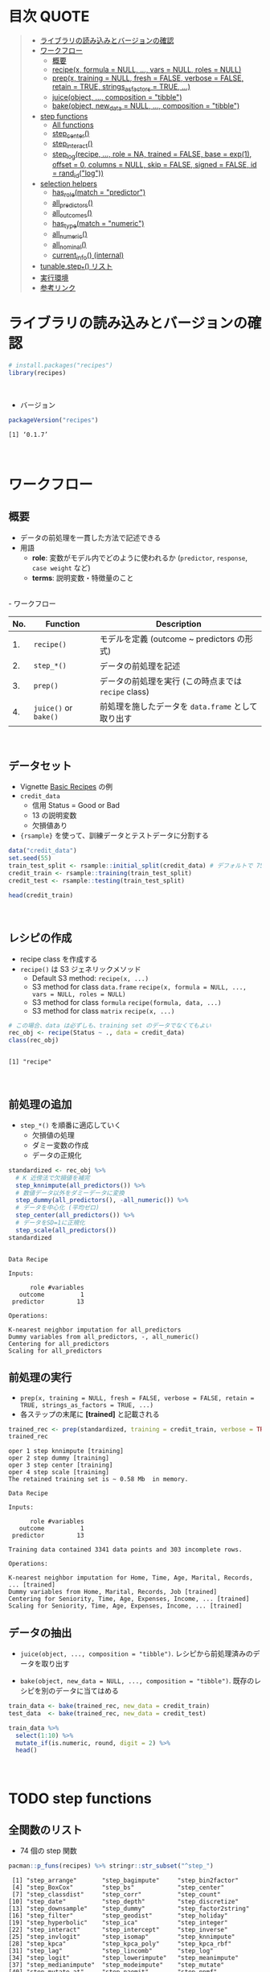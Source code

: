 #+STARTUP: folded indent inlineimages latexpreview
#+PROPERTY: header-args:R :results value :colnames yes :session *R:recipes*

* 目次                                                                :QUOTE:
#+BEGIN_QUOTE
- [[#ライブラリの読み込みとバージョンの確認][ライブラリの読み込みとバージョンの確認]]
- [[#ワークフロー][ワークフロー]]
  - [[#概要][概要]]
  - [[#recipex-formula--null--vars--null-roles--null][recipe(x, formula = NULL, ..., vars = NULL, roles = NULL)]]
  - [[#prepx-training--null-fresh--false-verbose--false-retain--true-strings_as_factors--true-][prep(x, training = NULL, fresh = FALSE, verbose = FALSE, retain = TRUE, strings_as_factors = TRUE, ...)]]
  - [[#juiceobject--composition--tibble][juice(object, ..., composition = "tibble")]]
  - [[#bakeobject-new_data--null--composition--tibble][bake(object, new_data = NULL, ..., composition = "tibble")]]
- [[#step-functions][step functions]]
  - [[#all-functions][All functions]]
  - [[#step_center][step_center()]]
  - [[#step_interact][step_interact()]]
  - [[#step_logrecipe--role--na-trained--false-base--exp1-offset--0-columns--null-skip--false-signed--false-id--rand_idlog][step_log(recipe, ..., role = NA, trained = FALSE, base = exp(1), offset = 0, columns = NULL, skip = FALSE, signed = FALSE, id = rand_id("log"))]]
- [[#selection-helpers][selection helpers]]
  - [[#has_rolematch--predictor][has_role(match = "predictor")]]
  - [[#all_predictors][all_predictors()]]
  - [[#all_outcomes][all_outcomes()]]
  - [[#has_typematch--numeric][has_type(match = "numeric")]]
  - [[#all_numeric][all_numeric()]]
  - [[#all_nominal][all_nominal()]]
  - [[#current_info-internal][current_info() (internal)]]
- [[#tunablestep_-リスト][tunable.step_*() リスト]]
- [[#実行環境][実行環境]]
- [[#参考リンク][参考リンク]]
#+END_QUOTE

* ライブラリの読み込みとバージョンの確認

#+begin_src R :results silent
# install.packages("recipes")
library(recipes)
#+end_src
\\

- バージョン
#+begin_src R :results output :exports both
packageVersion("recipes")
#+end_src

#+RESULTS:
: [1] ‘0.1.7’
\\

* ワークフロー
** 概要

- データの前処理を一貫した方法で記述できる
- 用語
  - *role*: 変数がモデル内でどのように使われるか (~predictor~, ~response~, ~case weight~ など)
  - *terms*: 説明変数・特徴量のこと
\\
- ワークフロー
| No. | Function          | Description                                        |
|-----+-------------------+----------------------------------------------------|
|  1. | ~recipe()~          | モデルを定義 (outcome ~ predictors の形式)         |
|  2. | ~step_*()~          | データの前処理を記述                               |
|  3. | ~prep()~            | データの前処理を実行 (この時点までは ~recipe~ class) |
|  4. | ~juice()~ or ~bake()~ | 前処理を施したデータを ~data.frame~ として取り出す   |
\\

** データセット

- Vignette [[https://cloud.r-project.org/web/packages/recipes/vignettes/Simple_Example.html][Basic Recipes]] の例
- ~credit_data~
  - 信用 Status = Good or Bad
  - 13 の説明変数
  - 欠損値あり
- ~{rsample}~ を使って、訓練データとテストデータに分割する

#+begin_src R
data("credit_data")
set.seed(55)
train_test_split <- rsample::initial_split(credit_data) # デフォルトで 75% が訓練データ
credit_train <- rsample::training(train_test_split)
credit_test <- rsample::testing(train_test_split)

head(credit_train)
#+end_src

#+RESULTS:
| Status | Seniority | Home  | Time | Age | Marital | Records | Job       | Expenses | Income | Assets | Debt | Amount | Price |
|--------+-----------+-------+------+-----+---------+---------+-----------+----------+--------+--------+------+--------+-------|
| good   |         9 | rent  |   60 |  30 | married | no      | freelance |       73 |    129 |      0 |    0 |    800 |   846 |
| good   |        17 | rent  |   60 |  58 | widow   | no      | fixed     |       48 |    131 |      0 |    0 |   1000 |  1658 |
| good   |         0 | rent  |   60 |  24 | single  | no      | fixed     |       63 |    182 |   2500 |    0 |    900 |  1325 |
| good   |         0 | rent  |   36 |  26 | single  | no      | fixed     |       46 |    107 |      0 |    0 |    310 |   910 |
| good   |         1 | owner |   60 |  36 | married | no      | fixed     |       75 |    214 |   3500 |    0 |    650 |  1645 |
| good   |         0 | owner |   60 |  32 | married | no      | freelance |       90 |    107 |  15000 |    0 |   1200 |  1957 |
\\

** レシピの作成

- recipe class を作成する
- ~recipe()~ は S3 ジェネリックメソッド
  - Default S3 method:
    ~recipe(x, ...)~
  - S3 method for class ~data.frame~
    ~recipe(x, formula = NULL, ..., vars = NULL, roles = NULL)~
  - S3 method for class ~formula~
    ~recipe(formula, data, ...)~
  - S3 method for class ~matrix~
    ~recipe(x, ...)~

#+begin_src R :results output :exports both
# この場合、data は必ずしも、training set のデータでなくてもよい
rec_obj <- recipe(Status ~ ., data = credit_data)
class(rec_obj)
#+end_src

#+RESULTS:
: 
: [1] "recipe"
\\

** 前処理の追加

- ~step_*()~ を順番に適応していく
  - 欠損値の処理
  - ダミー変数の作成
  - データの正規化

#+begin_src R :results output :exports both
standardized <- rec_obj %>%
  # K 近傍法で欠損値を補完
  step_knnimpute(all_predictors()) %>%
  # 数値データ以外をダミーデータに変換 
  step_dummy(all_predictors(), -all_numeric()) %>%
  # データを中心化 (平均ゼロ)
  step_center(all_predictors()) %>%
  # データをSD=1に正規化
  step_scale(all_predictors())
standardized
#+end_src

#+RESULTS:
#+begin_example

Data Recipe

Inputs:

      role #variables
   outcome          1
 predictor         13

Operations:

K-nearest neighbor imputation for all_predictors
Dummy variables from all_predictors, -, all_numeric()
Centering for all_predictors
Scaling for all_predictors
#+end_example

** 前処理の実行

- ~prep(x, training = NULL, fresh = FALSE, verbose = FALSE, retain = TRUE, strings_as_factors = TRUE, ...)~
- 各ステップの末尾に *[trained]* と記載される

#+begin_src R :results output :exports both
trained_rec <- prep(standardized, training = credit_train, verbose = TRUE)
trained_rec
#+end_src

#+RESULTS:
#+begin_example
oper 1 step knnimpute [training] 
oper 2 step dummy [training] 
oper 3 step center [training] 
oper 4 step scale [training] 
The retained training set is ~ 0.58 Mb  in memory.

Data Recipe

Inputs:

      role #variables
   outcome          1
 predictor         13

Training data contained 3341 data points and 303 incomplete rows. 

Operations:

K-nearest neighbor imputation for Home, Time, Age, Marital, Records, ... [trained]
Dummy variables from Home, Marital, Records, Job [trained]
Centering for Seniority, Time, Age, Expenses, Income, ... [trained]
Scaling for Seniority, Time, Age, Expenses, Income, ... [trained]
#+end_example

** データの抽出

- ~juice(object, ..., composition = "tibble")~.
  レシピから前処理済みのデータを取り出す

- ~bake(object, new_data = NULL, ..., composition = "tibble")~.
  既存のレシピを別のデータに当てはめる

#+begin_src R
train_data <- bake(trained_rec, new_data = credit_train)
test_data  <- bake(trained_rec, new_data = credit_test)

train_data %>%
  select(1:10) %>%
  mutate_if(is.numeric, round, digit = 2) %>%
  head()
#+end_src

#+RESULTS:
| Status | Seniority |  Time |   Age | Expenses | Income | Assets |  Debt | Amount | Price |
|--------+-----------+-------+-------+----------+--------+--------+-------+--------+-------|
| good   |      0.13 |  0.92 | -0.64 |     0.89 |  -0.17 |  -0.45 | -0.27 |  -0.49 |    -1 |
| good   |      1.12 |  0.92 |  1.92 |    -0.39 |  -0.15 |  -0.45 | -0.27 |  -0.06 |  0.34 |
| good   |     -0.98 |  0.92 | -1.18 |     0.38 |   0.49 |  -0.24 | -0.27 |  -0.28 | -0.21 |
| good   |     -0.98 | -0.71 |    -1 |    -0.49 |  -0.45 |  -0.45 | -0.27 |  -1.53 | -0.89 |
| good   |     -0.86 |  0.92 | -0.09 |     0.99 |   0.89 |  -0.16 | -0.27 |  -0.81 |  0.32 |
| good   |     -0.98 |  0.92 | -0.45 |     1.75 |  -0.45 |    0.8 | -0.27 |   0.36 |  0.84 |
\\

* TODO step functions
** 全関数のリスト

- 74 個の step 関数

#+begin_src R :results output :exports both
pacman::p_funs(recipes) %>% stringr::str_subset("^step_")
#+end_src

#+RESULTS:
#+begin_example
 [1] "step_arrange"       "step_bagimpute"     "step_bin2factor"   
 [4] "step_BoxCox"        "step_bs"            "step_center"       
 [7] "step_classdist"     "step_corr"          "step_count"        
[10] "step_date"          "step_depth"         "step_discretize"   
[13] "step_downsample"    "step_dummy"         "step_factor2string"
[16] "step_filter"        "step_geodist"       "step_holiday"      
[19] "step_hyperbolic"    "step_ica"           "step_integer"      
[22] "step_interact"      "step_intercept"     "step_inverse"      
[25] "step_invlogit"      "step_isomap"        "step_knnimpute"    
[28] "step_kpca"          "step_kpca_poly"     "step_kpca_rbf"     
[31] "step_lag"           "step_lincomb"       "step_log"          
[34] "step_logit"         "step_lowerimpute"   "step_meanimpute"   
[37] "step_medianimpute"  "step_modeimpute"    "step_mutate"       
[40] "step_mutate_at"     "step_naomit"        "step_nnmf"         
[43] "step_normalize"     "step_novel"         "step_ns"           
[46] "step_num2factor"    "step_nzv"           "step_ordinalscore" 
[49] "step_other"         "step_pca"           "step_pls"          
[52] "step_poly"          "step_profile"       "step_range"        
[55] "step_ratio"         "step_regex"         "step_relu"         
[58] "step_rename"        "step_rename_at"     "step_rm"           
[61] "step_rollimpute"    "step_sample"        "step_scale"        
[64] "step_shuffle"       "step_slice"         "step_spatialsign"  
[67] "step_sqrt"          "step_string2factor" "step_unknown"      
[70] "step_unorder"       "step_upsample"      "step_window"       
[73] "step_YeoJohnson"    "step_zv"
#+end_example
\\

** step 関数を適応する順番

[[https://cloud.r-project.org/web/packages/recipes/vignettes/Ordering.html][Ordering of Steps]] に記載されている指針

1. 欠損値の補完 (Impute)
2. Individual transformations for skewness and other issues
3. 連続値の離散値化 (Discretize (if needed and if you have no other choice))
4. ダミー変数の作成 (Create dummy variables)
5. 交互作用項の作成(Create interactions)
6. 標準化(Normalization steps (center, scale, range, etc))
7. 多変量の変換 (Multivariate transformation (e.g. PCA, spatial sign, etc))

** 欠損値の補完 (Imputation)

- ~step_meanimpute(recipe, ..., role = NA, trained = FALSE, means = NULL, trim = 0, skip = FALSE, id = rand_id("meanimpute"))~
  平均値で欠損補完

- ~step_modeimpute(recipe, ..., role = NA, trained = FALSE, modes = NULL, skip = FALSE, id = rand_id("modeimpute"))~
  最頻値で欠損補完
  
- ~step_medianimpute(recipe, ..., role = NA, trained = FALSE, medians = NULL, skip = FALSE, id = rand_id("medianimpute"))~
  中央値で欠損補完
  
- ~step_rollimpute(recipe, ..., role = NA, trained = FALSE, columns = NULL, statistic = median, window = 5, skip = FALSE, id = rand_id("rollimpute"))~
  スライド窓を利用した欠損値補完. デフォルトは中央値

- ~step_knnimpute(recipe, ..., role = NA, trained = FALSE, neighbors = 5, impute_with = imp_vars(all_predictors()), options = list(nthread = 1, eps = 1e-08), ref_data = NULL, columns = NULL, skip = FALSE, id = rand_id("knnimpute"))~
  K 近傍法で欠損処理

- ~step_bagimpute(recipe, ..., role = NA, trained = FALSE, impute_with = imp_vars(all_predictors()), trees = 25, models = NULL, options = list(keepX = FALSE), seed_val = sample.int(10^4, 1), skip = FALSE, id = rand_id("bagimpute"))~
  決定木のバギングで欠損補完

- ~step_lowerimpute(recipe, ..., role = NA, trained = FALSE, threshold = NULL, skip = FALSE, id = rand_id("lowerimpute"))~

** 変数の削除 (Filter)

- ~step_rm(recipe, ..., role = NA, trained = FALSE, removals = NULL, skip = FALSE, id = rand_id("rm"))~
  名前や型に基づいて変数を削除
  
- ~step_corr(recipe, ..., role = NA, trained = FALSE, threshold = 0.9, use = "pairwise.complete.obs", method = "pearson", removals = NULL, skip = FALSE, id = rand_id("corr"))~
  閾値よりも高い相関がある変数を削除

- ~step_zv(recipe, ..., role = NA, trained = FALSE, removals = NULL, skip = FALSE, id = rand_id("zv")~
  分散が 0 の変数を削除

- ~step_nzv(recipe, ..., role = NA, trained = FALSE, freq_cut = 95/5, unique_cut = 10, options = list(freq_cut = 95/5, unique_cut = 10), removals = NULL, skip = FALSE, id = rand_id("nzv"))~
  分散が 0 に近い変数を削除
 
- ~step_lincomb(recipe, ..., role = NA, trained = FALSE, max_steps = 5, removals = NULL, skip = FALSE, id = rand_id("lincomp"))~
  他の変数と線形関係にある変数の削除
 
** 基本的な変換 (Basic)

- ~step_log(recipe, ..., role = NA, trained = FALSE, base = exp(1), offset = 0, columns = NULL, skip = FALSE, signed = FALSE, id = rand_id("log"))~
  対数変換

- ~step_sqrt(recipe, ..., role = NA, trained = FALSE, columns = NULL, skip = FALSE, id = rand_id("sqrt"))~
  平方根

- ~step_inverse(recipe, ..., role = NA, offset = 0, trained = FALSE, columns = NULL, skip = FALSE, id = rand_id("inverse"))~
  逆変換

- ~step_poly(recipe, ..., role = "predictor", trained = FALSE, objects = NULL, degree = 2, options = list(), skip = FALSE, id = rand_id("poly"))~
  直交多項式

- ~step_logit(recipe, ..., role = NA, trained = FALSE, columns = NULL, skip = FALSE, id = rand_id("logit"))~
  ロジット変換

- ~step_invlogit(recipe, ..., role = NA, trained = FALSE, columns = NULL, skip = FALSE, id = rand_id("invlogit"))~
  逆ロジット変換

- ~step_relu(recipe, ..., role = "predictor", trained = FALSE, shift = 0, reverse = FALSE, smooth = FALSE, prefix = "right_relu_", columns = NULL, skip = FALSE, id = rand_id("relu"))~
  Relu (発火関数)
  
- ~step_hyperbolic(recipe, ..., role = NA, trained = FALSE, func = "sin", inverse = TRUE, columns = NULL, skip = FALSE, id = rand_id("hyperbolic"))~
  ハイパボリック変換

** 標準化 (Normalization)

- ~step_normalize(recipe, ..., role = NA, trained = FALSE, means = NULL, sds = NULL, na_rm = TRUE, skip = FALSE, id = rand_id("normalize"))~
  平均 0、標準偏差 1 に標準化する

- ~step_scale(recipe, ..., role = NA, trained = FALSE, sds = NULL, na_rm = TRUE, skip = FALSE, id = rand_id("scale"))~
  SD = 1 に正規化する
 
- ~step_range(recipe, ..., role = NA, trained = FALSE, min = 0, max = 1, ranges = NULL, skip = FALSE, id = rand_id("range"))~
  数値データを指定した範囲に変換する (0 ~ 1 など)

- ~step_center(recipe, ..., role = NA, trained = FALSE, means = NULL, na_rm = TRUE, skip = FALSE, id = rand_id("center"))~
  中心化 (平均 = 0 に変換する)
  データの中心からの距離を算出

- ~step_depth(recipe, ..., class, role = "predictor", trained = FALSE, metric = "halfspace", options = list(), data = NULL, skip = FALSE, id = rand_id("depth"))~
  データの中心からの近さを算出 (近いほど大きい)
  
- ~step_classdist(recipe, ..., class, role = "predictor", trained = FALSE, mean_func = mean, cov_func = cov, pool = FALSE, log = TRUE, objects = NULL, skip = FALSE, id = rand_id("classdist"))~

- ~step_BoxCox(recipe, ..., role = NA, trained = FALSE, lambdas = NULL, limits = c(-5, 5), num_unique = 5, skip = FALSE, id = rand_id("BoxCox"))~
  Box-Cox 変換 
 
- ~step_YeoJohnson(recipe, ..., role = NA, trained = FALSE, lambdas = NULL, limits = c(-5, 5), num_unique = 5, na_rm = TRUE, skip = FALSE, id = rand_id("YeoJohnson"))~
  Yeo-Johnson 変換 

** 型の変換 (Type Conversion)

- ~step_num2factor(recipe, ..., role = NA, transform = function(x) x, trained = FALSE, levels = NULL, ordered = FALSE, skip = FALSE, id = rand_id("num2factor"))~
  数値をファクターに変換

- ~step_string2factor(recipe, ..., role = NA, trained = FALSE, levels = NULL, ordered = FALSE, skip = FALSE, id = rand_id("string2factor"))~
  文字列をファクターに変換

- ~step_factor2string(recipe, ..., role = NA, trained = FALSE, columns = FALSE, skip = FALSE, id = rand_id("factor2string"))~
  ファクターを文字列に変換

- ~step_bin2factor(recipe, ..., role = NA, trained = FALSE, levels = c("yes", "no"), ref_first = TRUE, columns = NULL, skip = FALSE, id = rand_id("bin2factor"))~
  2 値データをファクターに変換

** エンコーディング (Encoding)

- ~step_dummy(recipe, ..., role = "predictor", trained = FALSE, one_hot = FALSE, preserve = FALSE, naming = dummy_names, levels = NULL, skip = FALSE, id = rand_id("dummy"))~
  文字列やファクター (nominal data) を 0/1 データに変換する. 2 値でない場合、複数列が作成される

- ~step_regex(recipe, ..., role = "predictor", trained = FALSE, pattern = ".", options = list(), result = make.names(pattern), input = NULL, skip = FALSE, id = rand_id("regex"))~ 
  正規表現に基づいてダミー変数を作成 (文字列処理に便利)

- ~step_ordinalscore(recipe, ..., role = NA, trained = FALSE, columns = NULL, convert = as.numeric, skip = FALSE, id = rand_id("ordinalscore"))~
  順序カテゴリを数値に変換

- ~step_discretize(recipe, ..., role = NA, trained = FALSE, num_breaks = 4, min_unique = 10, objects = NULL, options = list(), skip = FALSE, id = rand_id("discretize"))~
  数値データを離散化する
  同じデータ量のファクターに変換できるように bins を決定する

- ~step_integer(recipe, ..., role = "predictor", trained = FALSE, strict = FALSE, zero_based = FALSE, key = NULL, skip = FALSE, id = rand_id("integer"))~
  convert new data into a set of integers based on the original data values
  
- ~step_nnmf(recipe, ..., role = "predictor", trained = FALSE, num_comp = 2, num_run = 30, options = list(), res = NULL, prefix = "NNMF", seed = sample.int(10^5, 1), skip = FALSE, id = rand_id("nnmf"))~
  convert numeric data into one or more non-negative components
  
- ~step_ratio(recipe, ..., role = "predictor", trained = FALSE, denom = denom_vars(), naming = function(numer, denom) make.names(paste(numer, denom, sep = "_o_")), columns = NULL, skip = FALSE, id = rand_id("ratio"))~
  create one or more ratios out of numeric variables
 
- ~step_spatialsign(recipe, ..., role = "predictor", na_rm = TRUE, trained = FALSE, columns = NULL, skip = FALSE, id = rand_id("spatialsign"))~
  convert numeric data into a projection on to a unit sphere

- 

** 主成分分析 (PCA)

- ~step_pca(recipe, ..., role = "predictor", trained = FALSE, num_comp = 5, threshold = NA, options = list(), res = NULL, prefix = "PC", skip = FALSE, id = rand_id("pca"))~
  principal components

- ~step_kpca(recipe, ..., role = "predictor", trained = FALSE, num_comp = 5, res = NULL, options = list(kernel = "rbfdot", kpar = list(sigma = 0.2)), prefix = "kPC", skip = FALSE, id = rand_id("kpca"))~
  principal components using a kernel basis expansion.
       
- ~step_kpca_poly(recipe, ..., role = "predictor", trained = FALSE, num_comp = 5, res = NULL, degree = 2, scale_factor = 1, offset = 1, prefix = "kPC", skip = FALSE, id = rand_id("kpca_poly"))~
  principal components using a polynomial kernel basis expansion

- ~step_kpca_rbf(recipe, ..., role = "predictor", trained = FALSE, num_comp = 5, res = NULL, sigma = 0.2, prefix = "kPC", skip = FALSE, id = rand_id("kpca_rbf"))~
  principal components using a radial basis function kernel basis expansion
 
- ~step_ica(recipe, ..., role = "predictor", trained = FALSE, num_comp = 5, options = list(), res = NULL, prefix = "IC", skip = FALSE, id = rand_id("ica"))~
  independent components

** 日付 (Date features)

- ~step_date(recipe, ..., role = "predictor", trained = FALSE, features = c("dow", "month", "year"), abbr = TRUE, label = TRUE, ordinal = FALSE, columns = NULL, skip = FALSE, id = rand_id("date"))~
  Date をファクターもしくは数値へ変換する

- ~step_holiday(recipe, ..., role = "predictor", trained = FALSE, holidays = c("LaborDay", "NewYearsDay", "ChristmasDay"), columns = NULL, skip = FALSE, id = rand_id("holiday"))~
  休日を示す 2 値データへ変換する

- 
** TODO 次元の削減
Dimension Reduction: PCA, kernel PCA, ICA, Isomap, data depth features, class distances

** その他

- ~step_novel(recipe, ..., role = NA, trained = FALSE, new_level = "new", objects = NULL, skip = FALSE, id = rand_id("novel"))~
  初見のカテゴリに新しいファクターを割り当てる

- ~step_bs(recipe, ..., role = "predictor", trained = FALSE, deg_free = NULL, degree = 3, objects = NULL, options = list(), skip = FALSE, id = rand_id("bs"))~
  B-Spline を用いた特徴量抽出

- ~step_interact(recipe, terms, role = "predictor", trained = FALSE, objects = NULL, sep = "_x_", skip = FALSE, id = rand_id("interact"))~
  交互作用項 (interaction term) を追加する

- ~step_count(recipe, ..., role = "predictor", trained = FALSE, pattern = ".", normalize = FALSE, options = list(), result = make.names(pattern), input = NULL, skip = FALSE, id = rand_id("count"))~
  正規表現にマッチしたカウントに変換する
  
- ~step_lag(recipe, ..., role = "predictor", trained = FALSE, lag = 1, prefix = "lag_", default = NA, columns = NULL, skip = FALSE, id = rand_id("lag"))~
  ラグを取った新しい列を追加する

- ~step_downsample(recipe, ..., under_ratio = 1, ratio = NA, role = NA, trained = FALSE, column = NULL, target = NA, skip = TRUE, seed = sample.int(10^5, 1), id = rand_id("downsample"))~
  remove rows of a data set to make the occurrence of levels in a specific factor level equal

- ~step_upsample(recipe, ..., over_ratio = 1, ratio = NA, role = NA, trained = FALSE, column = NULL, target = NA, skip = TRUE, seed = sample.int(10^5, 1), id = rand_id("upsample"))~
  replicate rows of a data set to make the occurrence of levels in a specific factor level equal.

- ~step_geodist(recipe, lat = NULL, lon = NULL, role = "predictor", trained = FALSE, ref_lat = NULL, ref_lon = NULL, log = FALSE, name = "geo_dist", columns = NULL, skip = FALSE, id = rand_id("geodist"))~
  calculate the distance between points on a map to a reference location.

- ~step_intercept(recipe, ..., role = "predictor", trained = FALSE, name = "intercept", value = 1, skip = FALSE, id = rand_id("intercept"))~
  切片 (定数項) をデータの先頭に加える

- ~step_isomap(recipe, ..., role = "predictor", trained = FALSE, num_terms = 5, neighbors = 50, options = list(.mute = c("message", "output")), res = NULL, prefix = "Isomap", skip = FALSE, id = rand_id("isomap"))~
  convert numeric data into one or more new dimensions

- ~step_naomit(recipe, ..., role = NA, trained = FALSE, columns = NULL, skip = FALSE, id = rand_id("naomit"))~
  NA を含む列を削減

- ~step_ns(recipe, ..., role = "predictor", trained = FALSE, objects = NULL, deg_free = 2, options = list(), skip = FALSE, id = rand_id("ns"))~
  create new columns that are basis expansions of variables using natural splines.

- ~step_other(recipe, ..., role = NA, trained = FALSE, threshold = 0.05, other = "other", objects = NULL, skip = FALSE, id = rand_id("other"))~
  potentially pool infrequently occurring values into an "other" category.

- ~step_pls(recipe, ..., role = "predictor", trained = FALSE, num_comp = 2, outcome = NULL, options = NULL, res = NULL, prefix = "PLS", skip = FALSE, id = rand_id("pls"))~
  convert numeric data into one or more new dimensions

- ~step_profile(recipe, ..., profile = NULL, pct = 0.5, index = 1, grid = list(pctl = TRUE, len = 100), columns = NULL, role = NA, trained = FALSE, skip = FALSE, id = rand_id("profile"))~
  fix the levels of all variables but one and will create a sequence of values for the remaining variable.

- ~step_shuffle(recipe, ..., role = NA, trained = FALSE, columns = NULL, skip = FALSE, id = rand_id("shuffle"))~
  指定した列の行をランダムに入れ替える

- ~step_unknown(recipe, ..., role = NA, trained = FALSE, new_level = "unknown", objects = NULL, skip = FALSE, id = rand_id("unknown"))~
  NA のファクターに "unknown" を割り当てる

- ~step_unorder(recipe, ..., role = NA, trained = FALSE, columns = NULL, skip = FALSE, id = rand_id("unorder"))~
  transform the data.
  
- ~step_window(recipe, ..., role = NA, trained = FALSE, size = 3, na_rm = TRUE, statistic = "mean", columns = NULL, names = NULL, skip = FALSE, id = rand_id("window"))~
  create new columns that are the results of functions that compute statistics across moving windows

** dplyr 関数

- ~step_arrange(recipe, ..., role = NA, trained = FALSE, inputs = NULL, skip = FALSE, id = rand_id("arrange"))~

- ~step_filter(recipe, ..., role = NA, trained = FALSE, inputs = NULL, skip = FALSE, id = rand_id("filter"))~

- ~step_mutate(recipe, ..., role = "predictor", trained = FALSE, inputs = NULL, skip = FALSE, id = rand_id("mutate"))~

- ~step_mutate_at(recipe, ..., fn, role = "predictor", trained = FALSE, inputs = NULL, skip = FALSE, id = rand_id("mutate_at"))~

- ~step_rename(recipe, ..., role = "predictor", trained = FALSE, inputs = NULL, skip = FALSE, id = rand_id("rename"))~

- ~step_rename_at(recipe, ..., fn, role = "predictor", trained = FALSE, inputs = NULL, skip = FALSE, id = rand_id("rename_at"))~

- ~step_slice(recipe, ..., role = NA, trained = FALSE, inputs = NULL, skip = FALSE, id = rand_id("slice"))~
      
- ~step_sample(recipe, ..., role = NA, trained = FALSE, size = NULL, replace = FALSE, skip = FALSE, id = rand_id("sample"))~

- 
* TODO tunable.step functions

#+begin_src R :results output :exports both
pacman::p_funs(recipes) %>% stringr::str_subset("^tunable.step_")
#+end_src

#+RESULTS:
#+begin_example
 [1] "tunable.step_bagimpute"  "tunable.step_bs"        
 [3] "tunable.step_corr"       "tunable.step_discretize"
 [5] "tunable.step_downsample" "tunable.step_ica"       
 [7] "tunable.step_isomap"     "tunable.step_knnimpute" 
 [9] "tunable.step_kpca_poly"  "tunable.step_kpca_rbf"  
[11] "tunable.step_meanimpute" "tunable.step_nnmf"      
[13] "tunable.step_ns"         "tunable.step_nzv"       
[15] "tunable.step_other"      "tunable.step_pca"       
[17] "tunable.step_pls"        "tunable.step_poly"      
[19] "tunable.step_rollimpute" "tunable.step_upsample"  
[21] "tunable.step_window"
#+end_example
\\

* TODO selection helpers

- 列選択のヘルパー関数が利用できる
- ~{tidyselect}~ による列選択も可能
- マイナスでの指定も可能

** ~has_role(match = "predictor")~.
** ~all_predictors()~.
** ~all_outcomes()~.
** ~has_type(match = "numeric")~.
** ~all_numeric()~.
** ~all_nominal()~.
** ~current_info() (internal)~.
* TODO check functions

- recipe を引数に取って、データのバリデーションが可能
- ~{assertr}~ とどちらを使うか検討

- ~check_cols(recipe, ..., role = NA, trained = FALSE, skip = FALSE, id = rand_id("cols"))~
- ~check_missing(recipe, ..., role = NA, trained = FALSE, columns = NULL, skip = FALSE, id = rand_id("missing"))~
- ~check_name(res, new_data, object, newname = NULL, names = FALSE)~
- ~check_new_values(recipe, ..., role = NA, trained = FALSE, columns = NULL, ignore_NA = TRUE, values = NULL, skip = FALSE, id = rand_id("new_values"))~
- ~check_range(recipe, ..., role = NA, skip = FALSE, trained = FALSE, slack_prop = 0.05, warn = FALSE, lower = NULL, upper = NULL, id = rand_id("range_check_"))~
- ~check_type(dat, quant = TRUE)~

* TODO other functions
** ~prepper(split_obj, recipe, ...)~.

- ~rsample::vfold_cv()~ で分割した ~splits~ に ~recipe~ を適応する

* 実行環境

#+begin_src R :results output :exports both
sessionInfo()
#+end_src

#+RESULTS:
#+begin_example
R version 3.6.1 (2019-07-05)
Platform: x86_64-pc-linux-gnu (64-bit)
Running under: Ubuntu 18.04.3 LTS

Matrix products: default
BLAS:   /usr/lib/x86_64-linux-gnu/blas/libblas.so.3.7.1
LAPACK: /usr/lib/x86_64-linux-gnu/lapack/liblapack.so.3.7.1

locale:
 [1] LC_CTYPE=en_US.UTF-8       LC_NUMERIC=C              
 [3] LC_TIME=en_US.UTF-8        LC_COLLATE=en_US.UTF-8    
 [5] LC_MONETARY=en_US.UTF-8    LC_MESSAGES=en_US.UTF-8   
 [7] LC_PAPER=en_US.UTF-8       LC_NAME=C                 
 [9] LC_ADDRESS=C               LC_TELEPHONE=C            
[11] LC_MEASUREMENT=en_US.UTF-8 LC_IDENTIFICATION=C       

attached base packages:
[1] stats     graphics  grDevices utils     datasets  methods   base     

other attached packages:
[1] recipes_0.1.7 dplyr_0.8.3  

loaded via a namespace (and not attached):
 [1] Rcpp_1.0.2         magrittr_1.5       splines_3.6.1      MASS_7.3-51.4     
 [5] tidyselect_0.2.5   prodlim_2018.04.18 lattice_0.20-38    R6_2.4.0          
 [9] rlang_0.4.0        stringr_1.4.0      tools_3.6.1        nnet_7.3-12       
[13] grid_3.6.1         ipred_0.9-9        timeDate_3043.102  pacman_0.5.1      
[17] withr_2.1.2        gower_0.2.1        class_7.3-15       survival_2.44-1.1 
[21] assertthat_0.2.1   tibble_2.1.3       crayon_1.3.4       Matrix_1.2-17     
[25] lava_1.6.6         purrr_0.3.2        rpart_4.1-15       glue_1.3.1        
[29] stringi_1.4.3      compiler_3.6.1     pillar_1.4.2       generics_0.0.2    
[33] lubridate_1.7.4    pkgconfig_2.0.3
#+end_example
\\

* 参考リンク

- [[https://tidymodels.github.io/recipes/][公式サイト]]
- [[https://cloud.r-project.org/web/packages/recipes/index.html][CRAN]]
- [[https://cloud.r-project.org/web/packages/recipes/recipes.pdf][Reference Manual]]
- [[https://github.com/tidymodels/recipes][github repo]]
- Vignette
  - [[https://cloud.r-project.org/web/packages/recipes/vignettes/Custom_Steps.html][Creating Custom Step Functions]]
  - [[https://cloud.r-project.org/web/packages/recipes/vignettes/Dummies.html][How are categorical predictors handled in recipes?]]
  - [[https://cloud.r-project.org/web/packages/recipes/vignettes/Ordering.html][Ordering of Steps]]
  - [[https://cloud.r-project.org/web/packages/recipes/vignettes/Roles.html][Roles in Recipes]]
  - [[https://cloud.r-project.org/web/packages/recipes/vignettes/Selecting_Variables.html][Selecting Variables]]
  - [[https://cloud.r-project.org/web/packages/recipes/vignettes/Simple_Example.html][Basic Recipes]]
  - [[https://cloud.r-project.org/web/packages/recipes/vignettes/Skipping.html][On Skipping Steps]]
- Blog
  - [[https://blog.hoxo-m.com/entry/2018/08/26/161144][モデルで扱うデータの前処理をrecipesで行う@株式会社ホクソエムのブログ]]
  - [[https://www.slideshare.net/YutakaKuroki/tokyo-r-20181110][Rパッケージ recipes の紹介　「うまい飯を作る」@SlideShare]]
  - [[https://dropout009.hatenablog.com/entry/2019/01/06/124932][tidymodelsによるtidyな機械学習フロー（その1）@Dropout]]
